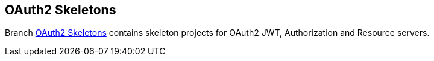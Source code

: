 [[oauth2-skeletons]]
== OAuth2 Skeletons
Branch link:{github-url}/tree/aouth2-skeletons/[OAuth2 Skeletons] contains skeleton projects for OAuth2 JWT, Authorization and Resource servers.
